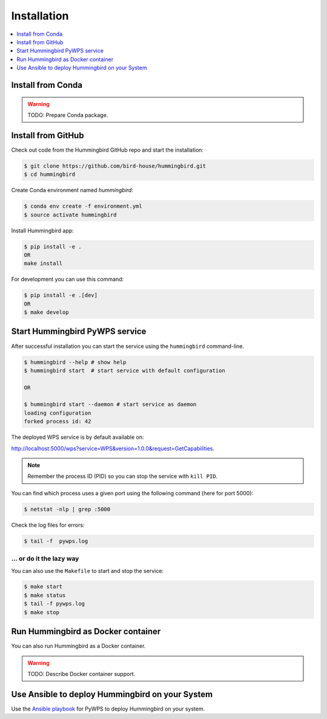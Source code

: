 .. _installation:

Installation
============

.. contents::
    :local:
    :depth: 1

Install from Conda
------------------

.. warning::

   TODO: Prepare Conda package.

Install from GitHub
-------------------

Check out code from the Hummingbird GitHub repo and start the installation:

.. code-block:: console

   $ git clone https://github.com/bird-house/hummingbird.git
   $ cd hummingbird

Create Conda environment named `hummingbird`:

.. code-block:: console

   $ conda env create -f environment.yml
   $ source activate hummingbird

Install Hummingbird app:

.. code-block:: console

  $ pip install -e .
  OR
  make install

For development you can use this command:

.. code-block:: console

  $ pip install -e .[dev]
  OR
  $ make develop

Start Hummingbird PyWPS service
-------------------------------

After successful installation you can start the service using the ``hummingbird`` command-line.

.. code-block:: console

   $ hummingbird --help # show help
   $ hummingbird start  # start service with default configuration

   OR

   $ hummingbird start --daemon # start service as daemon
   loading configuration
   forked process id: 42

The deployed WPS service is by default available on:

http://localhost:5000/wps?service=WPS&version=1.0.0&request=GetCapabilities.

.. NOTE:: Remember the process ID (PID) so you can stop the service with ``kill PID``.

You can find which process uses a given port using the following command (here for port 5000):

.. code-block:: console

   $ netstat -nlp | grep :5000


Check the log files for errors:

.. code-block:: console

   $ tail -f  pywps.log

... or do it the lazy way
+++++++++++++++++++++++++

You can also use the ``Makefile`` to start and stop the service:

.. code-block:: console

  $ make start
  $ make status
  $ tail -f pywps.log
  $ make stop


Run Hummingbird as Docker container
-----------------------------------

You can also run Hummingbird as a Docker container.

.. warning::

  TODO: Describe Docker container support.

Use Ansible to deploy Hummingbird on your System
------------------------------------------------

Use the `Ansible playbook`_ for PyWPS to deploy Hummingbird on your system.


.. _Ansible playbook: http://ansible-wps-playbook.readthedocs.io/en/latest/index.html
